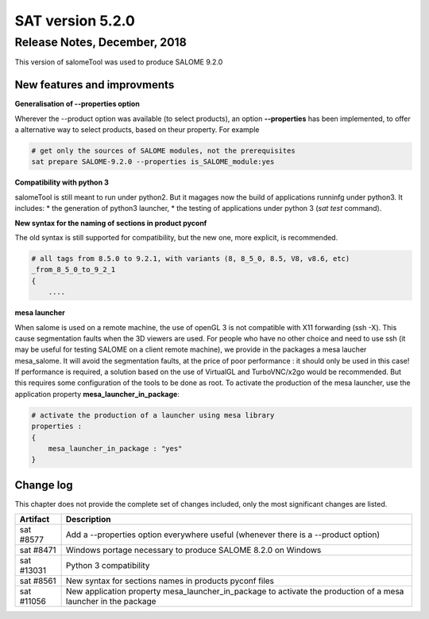 *****************
SAT version 5.2.0
*****************

Release Notes, December, 2018
=============================

This version of salomeTool was used to produce SALOME 9.2.0

New features and improvments
----------------------------

**Generalisation of --properties option**

Wherever the --product option was available (to select products), an option **--properties** has been implemented, 
to offer a alternative way to select products, based on theur property. For example

.. code-block:: bash

    # get only the sources of SALOME modules, not the prerequisites
    sat prepare SALOME-9.2.0 --properties is_SALOME_module:yes

**Compatibility with python 3**

salomeTool is still meant to run under python2. But it magages now the build of applications runninfg under python3.
It includes:
* the generation of python3 launcher,
* the testing of applications under python 3 (*sat test* command).

**New syntax for the naming of sections in  product pyconf**

The old syntax is still supported for compatibility, but the new one, more explicit, is recommended.

.. code-block:: bash

    # all tags from 8.5.0 to 9.2.1, with variants (8, 8_5_0, 8.5, V8, v8.6, etc)
    _from_8_5_0_to_9_2_1
    {
        ....

**mesa launcher**

When salome is used on a remote machine, the use of openGL 3 is not compatible with X11 forwarding (ssh -X).
This cause segmentation faults when the 3D viewers are used.
For people who have no other choice and need to use ssh (it may be useful for testing SALOME on a client remote machine), 
we provide in the packages a mesa laucher mesa_salome.
It will avoid the segmentation faults, at the price of poor performance : it should only be used in this case!
If performance is required, a solution based on the use of VirtualGL and TurboVNC/x2go would be recommended.
But this requires some configuration of the tools to be done as root.
To activate the production of the mesa launcher, use the application property **mesa_launcher_in_package**:


.. code-block:: bash

    # activate the production of a launcher using mesa library
    properties :
    {
        mesa_launcher_in_package : "yes"
    }


Change log
----------

This chapter does not provide the complete set of changes included, only the
most significant changes are listed.


+-------------+-----------------------------------------------------------------------------------+
| Artifact    | Description                                                                       |
+=============+===================================================================================+
| sat #8577   | Add a --properties option everywhere useful (whenever there is a --product option)|
+-------------+-----------------------------------------------------------------------------------+
| sat #8471   | Windows portage necessary to produce SALOME 8.2.0 on Windows                      |
+-------------+-----------------------------------------------------------------------------------+
| sat #13031  | Python 3 compatibility                                                            |
+-------------+-----------------------------------------------------------------------------------+
| sat #8561   | New syntax for sections names in products pyconf files                            |
+-------------+-----------------------------------------------------------------------------------+
| sat #11056  | New application property mesa_launcher_in_package to activate the production      |
|             | of a mesa launcher in the package                                                 |
+-------------+-----------------------------------------------------------------------------------+
